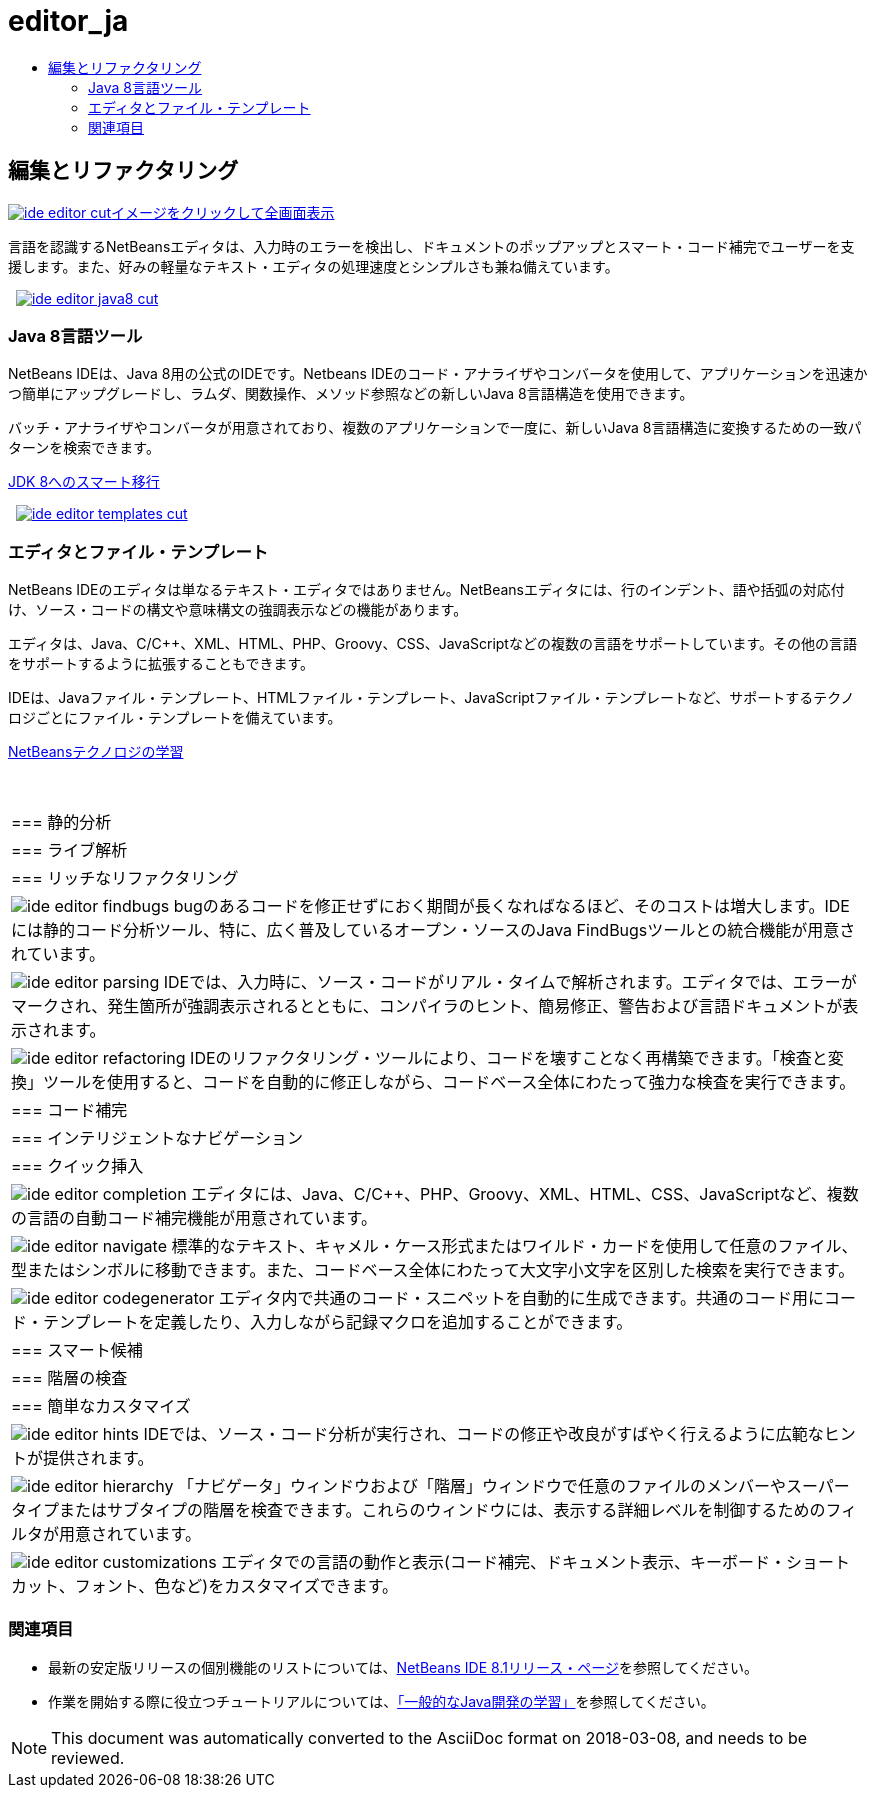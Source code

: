 // 
//     Licensed to the Apache Software Foundation (ASF) under one
//     or more contributor license agreements.  See the NOTICE file
//     distributed with this work for additional information
//     regarding copyright ownership.  The ASF licenses this file
//     to you under the Apache License, Version 2.0 (the
//     "License"); you may not use this file except in compliance
//     with the License.  You may obtain a copy of the License at
// 
//       http://www.apache.org/licenses/LICENSE-2.0
// 
//     Unless required by applicable law or agreed to in writing,
//     software distributed under the License is distributed on an
//     "AS IS" BASIS, WITHOUT WARRANTIES OR CONDITIONS OF ANY
//     KIND, either express or implied.  See the License for the
//     specific language governing permissions and limitations
//     under the License.
//

= editor_ja
:jbake-type: page
:jbake-tags: oldsite, needsreview
:jbake-status: published
:keywords: Apache NetBeans  editor_ja
:description: Apache NetBeans  editor_ja
:toc: left
:toc-title:

 

== 編集とリファクタリング

link:../../images_www/v7/3/features/ide-editor-full.png[image:ide-editor-cut.png[][font-11]#イメージをクリックして全画面表示#]

言語を認識するNetBeansエディタは、入力時のエラーを検出し、ドキュメントのポップアップとスマート・コード補完でユーザーを支援します。また、好みの軽量なテキスト・エディタの処理速度とシンプルさも兼ね備えています。

    [overview-left]#link:../../images_www/v7/3/features/ide-editor-java8-full.png[image:ide-editor-java8-cut.png[]]#

=== Java 8言語ツール

NetBeans IDEは、Java 8用の公式のIDEです。Netbeans IDEのコード・アナライザやコンバータを使用して、アプリケーションを迅速かつ簡単にアップグレードし、ラムダ、関数操作、メソッド参照などの新しいJava 8言語構造を使用できます。

バッチ・アナライザやコンバータが用意されており、複数のアプリケーションで一度に、新しいJava 8言語構造に変換するための一致パターンを検索できます。

link:https://www.youtube.com/watch?v=N8HsVgUDCn8[JDK 8へのスマート移行]

     [overview-right]#link:../../images_www/v7/3/features/ide-editor-templates-full.png[image:ide-editor-templates-cut.png[]]#

=== エディタとファイル・テンプレート

NetBeans IDEのエディタは単なるテキスト・エディタではありません。NetBeansエディタには、行のインデント、語や括弧の対応付け、ソース・コードの構文や意味構文の強調表示などの機能があります。

エディタは、Java、C/C++、XML、HTML、PHP、Groovy、CSS、JavaScriptなどの複数の言語をサポートしています。その他の言語をサポートするように拡張することもできます。

IDEは、Javaファイル・テンプレート、HTMLファイル・テンプレート、JavaScriptファイル・テンプレートなど、サポートするテクノロジごとにファイル・テンプレートを備えています。

link:../../kb/index.html[NetBeansテクノロジの学習]

 
|===

|=== 静的分析

 |

=== ライブ解析

 |

=== リッチなリファクタリング

 

|[overview-centre]#image:ide-editor-findbugs.png[]#
bugのあるコードを修正せずにおく期間が長くなればなるほど、そのコストは増大します。IDEには静的コード分析ツール、特に、広く普及しているオープン・ソースのJava FindBugsツールとの統合機能が用意されています。

 |

[overview-centre]#image:ide-editor-parsing.png[]#
IDEでは、入力時に、ソース・コードがリアル・タイムで解析されます。エディタでは、エラーがマークされ、発生箇所が強調表示されるとともに、コンパイラのヒント、簡易修正、警告および言語ドキュメントが表示されます。

 |

[overview-centre]#image:ide-editor-refactoring.png[]#
IDEのリファクタリング・ツールにより、コードを壊すことなく再構築できます。「検査と変換」ツールを使用すると、コードを自動的に修正しながら、コードベース全体にわたって強力な検査を実行できます。

 

|=== コード補完

 |

=== インテリジェントなナビゲーション

 |

=== クイック挿入

 

|[overview-centre]#image:ide-editor-completion.png[]#
エディタには、Java、C/C++、PHP、Groovy、XML、HTML、CSS、JavaScriptなど、複数の言語の自動コード補完機能が用意されています。

 |

[overview-centre]#image:ide-editor-navigate.png[]#
標準的なテキスト、キャメル・ケース形式またはワイルド・カードを使用して任意のファイル、型またはシンボルに移動できます。また、コードベース全体にわたって大文字小文字を区別した検索を実行できます。

 |

[overview-centre]#image:ide-editor-codegenerator.png[]#
エディタ内で共通のコード・スニペットを自動的に生成できます。共通のコード用にコード・テンプレートを定義したり、入力しながら記録マクロを追加することができます。

 

|=== スマート候補

 |

=== 階層の検査

 |

=== 簡単なカスタマイズ

 

|[overview-centre]#image:ide-editor-hints.png[]#
IDEでは、ソース・コード分析が実行され、コードの修正や改良がすばやく行えるように広範なヒントが提供されます。

 |

[overview-centre]#image:ide-editor-hierarchy.png[]#
「ナビゲータ」ウィンドウおよび「階層」ウィンドウで任意のファイルのメンバーやスーパータイプまたはサブタイプの階層を検査できます。これらのウィンドウには、表示する詳細レベルを制御するためのフィルタが用意されています。

 |

[overview-centre]#image:ide-editor-customizations.png[]#
エディタでの言語の動作と表示(コード補完、ドキュメント表示、キーボード・ショートカット、フォント、色など)をカスタマイズできます。

 
|===

=== 関連項目

* 最新の安定版リリースの個別機能のリストについては、link:/community/releases/81/index.html[NetBeans IDE 8.1リリース・ページ]を参照してください。
* 作業を開始する際に役立つチュートリアルについては、link:../../kb/trails/java-se.html[「一般的なJava開発の学習」]を参照してください。

NOTE: This document was automatically converted to the AsciiDoc format on 2018-03-08, and needs to be reviewed.
